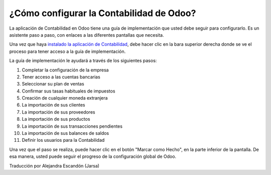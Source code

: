=========================================
¿Cómo configurar la Contabilidad de Odoo?
=========================================

La aplicación de Contabilidad en Odoo tiene una guía de implementación que usted 
debe seguir para configurarlo. Es un asistente paso a paso, con enlaces a las 
diferentes pantallas que necesita.

Una vez que haya `instalado la aplicación de Contabilidad 
<https://www.odoo.com/apps/modules/online/account_accountant/>`__, debe 
hacer clic en la bara superior derecha donde se ve el proceso para tener 
acceso a la guía de implementación.

.. image:: ./media/setup01.png
   :align: center

La guía de implementación le ayudará a través de los siguientes pasos:

1.  Completar la configuración de la empresa
2.  Tener acceso a las cuentas bancarias
3.  Seleccionar su plan de ventas
4.  Confirmar sus tasas habituales de impuestos
5.  Creación de cualquier moneda extranjera
6.  La importación de sus clientes
7.  La importación de sus proveedores
8.  La importación de sus productos
9.  La importación de sus transacciones pendientes
10. La importación de sus balances de saldos
11. Definir los usuarios para la Contabilidad

.. image:: ./media/setup02.png
   :align: center

Una vez que el paso se realiza, puede hacer clic en el botón "Marcar como Hecho", 
en la parte inferior de la pantalla. De esa manera, usted puede seguir el progreso 
de la configuración global de Odoo.

| Traducción por Alejandra Escandón (Jarsa)
